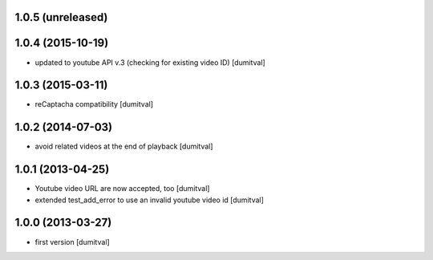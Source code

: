 1.0.5 (unreleased)
------------------

1.0.4 (2015-10-19)
------------------
* updated to youtube API v.3 (checking for existing video ID) [dumitval]

1.0.3 (2015-03-11)
------------------
* reCaptacha compatibility [dumitval]

1.0.2 (2014-07-03)
------------------
* avoid related videos at the end of playback [dumitval]

1.0.1 (2013-04-25)
------------------
* Youtube video URL are now accepted, too [dumitval]
* extended test_add_error to use an invalid youtube video id [dumitval]

1.0.0 (2013-03-27)
------------------
* first version [dumitval]
